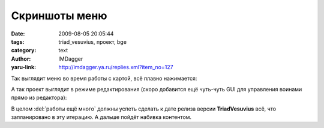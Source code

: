 Скриншоты меню
==============
:date: 2009-08-05 20:05:44
:tags: triad_vesuvius, проект, bge
:category: text
:author: IMDagger
:yaru-link: http://imdagger.ya.ru/replies.xml?item_no=127

Так выглядит меню во время работы с картой, всё плавно нажимается:

.. class:: text-center

|image0|

А так проект выглядит в режиме редактирования (скоро добавится ещё
чуть-чуть GUI для управления воинами прямо из редактора):

.. class:: text-center

|image1|

В целом :del:`работы ещё много` должны успеть сделать к дате релиза версии
**TriadVesuvius** всё, что запланировано в эту итерацию. А дальше пойдёт
набивка контентом.

.. |image0| image:: http://img-fotki.yandex.ru/get/3610/imdagger.3/0_1064b_393fec_L
   :target: http://fotki.yandex.ru/users/imdagger/view/67147/
.. |image1| image:: http://img-fotki.yandex.ru/get/3609/imdagger.3/0_1064a_15c244ec_L
   :target: http://fotki.yandex.ru/users/imdagger/view/67146/

